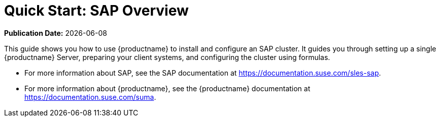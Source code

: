 [[quickstart-sap-overview]]
= Quick Start: SAP Overview

**Publication Date:** {docdate}

This guide shows you how to use {productname} to install and configure an SAP cluster. It guides you through setting up a single {productname} Server, preparing your client systems, and configuring the cluster using formulas.

* For more information about SAP, see the SAP documentation at https://documentation.suse.com/sles-sap.
* For more information about {productname}, see the {productname} documentation at https://documentation.suse.com/suma.
